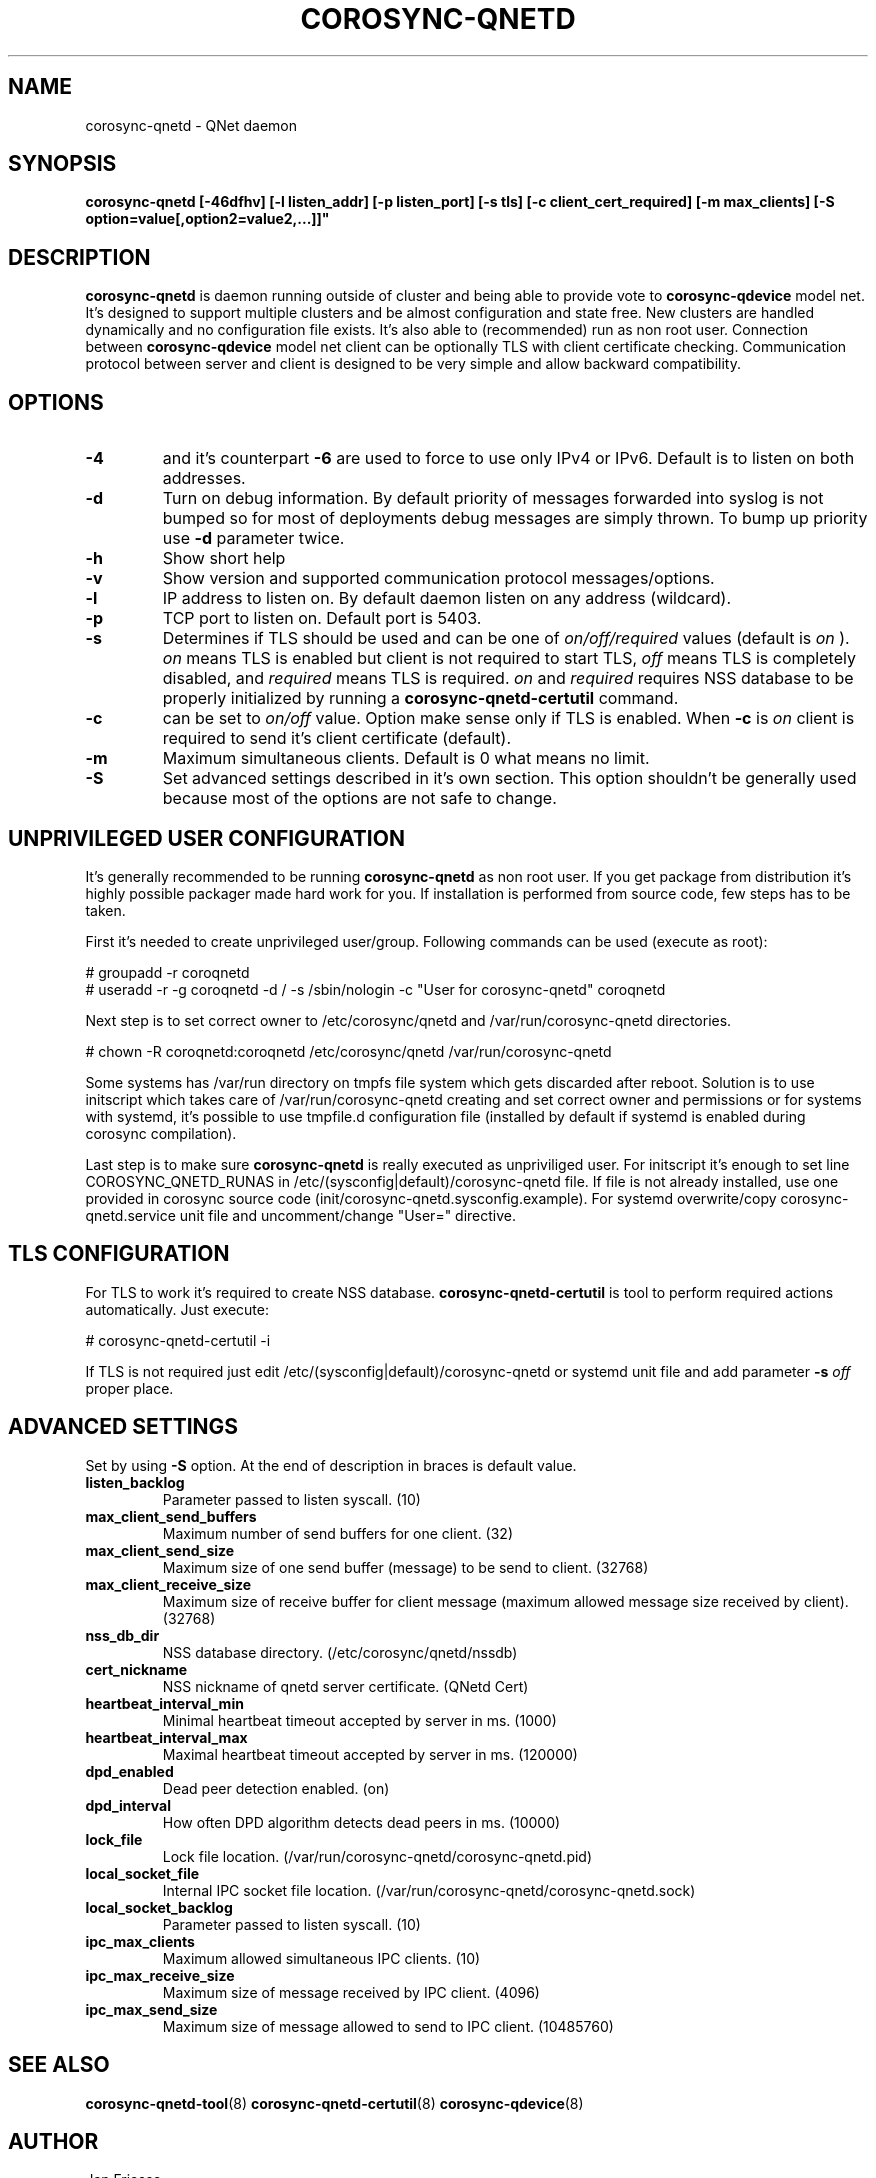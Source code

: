 .\"/*
.\" * Copyright (C) 2016 Red Hat, Inc.
.\" *
.\" * All rights reserved.
.\" *
.\" * Author: Jan Friesse <jfriesse@redhat.com>
.\" *
.\" * This software licensed under BSD license, the text of which follows:
.\" *
.\" * Redistribution and use in source and binary forms, with or without
.\" * modification, are permitted provided that the following conditions are met:
.\" *
.\" * - Redistributions of source code must retain the above copyright notice,
.\" *   this list of conditions and the following disclaimer.
.\" * - Redistributions in binary form must reproduce the above copyright notice,
.\" *   this list of conditions and the following disclaimer in the documentation
.\" *   and/or other materials provided with the distribution.
.\" * - Neither the name of Red Hat, Inc. nor the names of its
.\" *   contributors may be used to endorse or promote products derived from this
.\" *   software without specific prior written permission.
.\" *
.\" * THIS SOFTWARE IS PROVIDED BY THE COPYRIGHT HOLDERS AND CONTRIBUTORS "AS IS"
.\" * AND ANY EXPRESS OR IMPLIED WARRANTIES, INCLUDING, BUT NOT LIMITED TO, THE
.\" * IMPLIED WARRANTIES OF MERCHANTABILITY AND FITNESS FOR A PARTICULAR PURPOSE
.\" * ARE DISCLAIMED. IN NO EVENT SHALL THE COPYRIGHT OWNER OR CONTRIBUTORS BE
.\" * LIABLE FOR ANY DIRECT, INDIRECT, INCIDENTAL, SPECIAL, EXEMPLARY, OR
.\" * CONSEQUENTIAL DAMAGES (INCLUDING, BUT NOT LIMITED TO, PROCUREMENT OF
.\" * SUBSTITUTE GOODS OR SERVICES; LOSS OF USE, DATA, OR PROFITS; OR BUSINESS
.\" * INTERRUPTION) HOWEVER CAUSED AND ON ANY THEORY OF LIABILITY, WHETHER IN
.\" * CONTRACT, STRICT LIABILITY, OR TORT (INCLUDING NEGLIGENCE OR OTHERWISE)
.\" * ARISING IN ANY WAY OUT OF THE USE OF THIS SOFTWARE, EVEN IF ADVISED OF
.\" * THE POSSIBILITY OF SUCH DAMAGE.
.\" */
.TH COROSYNC-QNETD 8 2016-06-28
.SH NAME
corosync-qnetd \- QNet daemon
.SH SYNOPSIS
.B "corosync-qnetd [-46dfhv] [-l listen_addr] [-p listen_port] [-s tls]
.B [-c client_cert_required] [-m max_clients] [-S option=value[,option2=value2,...]]"

.SH DESCRIPTION
.B corosync-qnetd
is daemon running outside of cluster and being able to provide vote to
.B corosync-qdevice
model net. It's designed to support multiple clusters and be almost configuration
and state free. New clusters are handled dynamically and no configuration file exists.
It's also able to (recommended) run as non root user. Connection between
.B corosync-qdevice
model net client can be optionally TLS with client certificate checking. Communication
protocol between server and client is designed to be very simple and allow backward
compatibility.
.SH OPTIONS
.TP
.B -4
and it's counterpart
.B -6
are used to force to use only IPv4 or IPv6. Default is to listen on both addresses.
.TP
.B -d
Turn on debug information. By default priority of messages forwarded into syslog
is not bumped so for most of deployments debug messages are simply thrown. To bump
up priority use
.B -d
parameter twice.
.TP
.B -h
Show short help
.TP
.B -v
Show version and supported communication protocol messages/options.
.TP
.B -l
IP address to listen on. By default daemon listen on any address (wildcard).
.TP
.B -p
TCP port to listen on. Default port is 5403.
.TP
.B -s
Determines if TLS should be used and can be one of
.I on/off/required
values (default is
.I on
).
.I on
means TLS is enabled but client is not required to start TLS,
.I off
means TLS is completely disabled, and
.I required
means TLS is required.
.I on
and
.I required
requires NSS database to be properly initialized by running a
.B corosync-qnetd-certutil
command.
.TP
.B -c
can be set to
.I on/off
value. Option make sense only if TLS is enabled. When
.B -c
is
.I on
client is required to send it's client certificate (default).
.TP
.B -m
Maximum simultaneous clients. Default is 0 what means no limit.
.TP
.B -S
Set advanced settings described in it's own section. This option
shouldn't be generally used because most of the options are
not safe to change.
.SH UNPRIVILEGED USER CONFIGURATION
It's generally recommended to be running
.B corosync-qnetd
as non root user. If you get package from distribution it's highly
possible packager made hard work for you. If installation is performed
from source code, few steps has to be taken.

First it's needed to create unprivileged user/group. Following commands
can be used (execute as root):

.nf
# groupadd -r coroqnetd
# useradd -r -g coroqnetd -d / -s /sbin/nologin -c "User for corosync-qnetd" coroqnetd
.fi

Next step is to set correct owner to /etc/corosync/qnetd and /var/run/corosync-qnetd
directories.

.nf
# chown -R coroqnetd:coroqnetd /etc/corosync/qnetd /var/run/corosync-qnetd
.fi

Some systems has /var/run directory on tmpfs file system which gets discarded after
reboot. Solution is to use initscript which takes care of /var/run/corosync-qnetd
creating and set correct owner and permissions or for systems with systemd, it's possible
to use tmpfile.d configuration file (installed by default if systemd is enabled during
corosync compilation).

Last step is to make sure
.B corosync-qnetd
is really executed as unpriviliged user. For initscript it's enough to set
line COROSYNC_QNETD_RUNAS in /etc/(sysconfig|default)/corosync-qnetd file. If file
is not already installed, use one provided in corosync source code
(init/corosync-qnetd.sysconfig.example). For systemd overwrite/copy
corosync-qnetd.service unit file and uncomment/change "User=" directive.

.SH TLS CONFIGURATION
For TLS to work it's required to create NSS database.
.B corosync-qnetd-certutil
is tool to perform required actions automatically. Just execute:

.nf
# corosync-qnetd-certutil -i
.fi

If TLS is not required just edit /etc/(sysconfig|default)/corosync-qnetd or
systemd unit file and add parameter
.B -s
.I off
proper place.

.SH ADVANCED SETTINGS
Set by using
.B -S
option. At the end of description in braces is default value.
.TP
.B listen_backlog
Parameter passed to listen syscall. (10)
.TP
.B max_client_send_buffers
Maximum number of send buffers for one client. (32)
.TP
.B max_client_send_size
Maximum size of one send buffer (message) to be send to client. (32768)
.TP
.B max_client_receive_size
Maximum size of receive buffer for client message (maximum
allowed message size received by client). (32768)
.TP
.B nss_db_dir
NSS database directory. (/etc/corosync/qnetd/nssdb)
.TP
.B cert_nickname
NSS nickname of qnetd server certificate. (QNetd Cert)
.TP
.B heartbeat_interval_min
Minimal heartbeat timeout accepted by server in ms. (1000)
.TP
.B heartbeat_interval_max
Maximal heartbeat timeout accepted by server in ms. (120000)
.TP
.B dpd_enabled
Dead peer detection enabled. (on)
.TP
.B dpd_interval
How often DPD algorithm detects dead peers in ms. (10000)
.TP
.B lock_file
Lock file location. (/var/run/corosync-qnetd/corosync-qnetd.pid)
.TP
.B local_socket_file
Internal IPC socket file location. (/var/run/corosync-qnetd/corosync-qnetd.sock)
.TP
.B local_socket_backlog
Parameter passed to listen syscall. (10)
.TP
.B ipc_max_clients
Maximum allowed simultaneous IPC clients. (10)
.TP
.B ipc_max_receive_size
Maximum size of message received by IPC client. (4096)
.TP
.B ipc_max_send_size
Maximum size of message allowed to send to IPC client. (10485760)
.SH SEE ALSO
.BR corosync-qnetd-tool (8)
.BR corosync-qnetd-certutil (8)
.BR corosync-qdevice (8)
.SH AUTHOR
Jan Friesse
.PP
